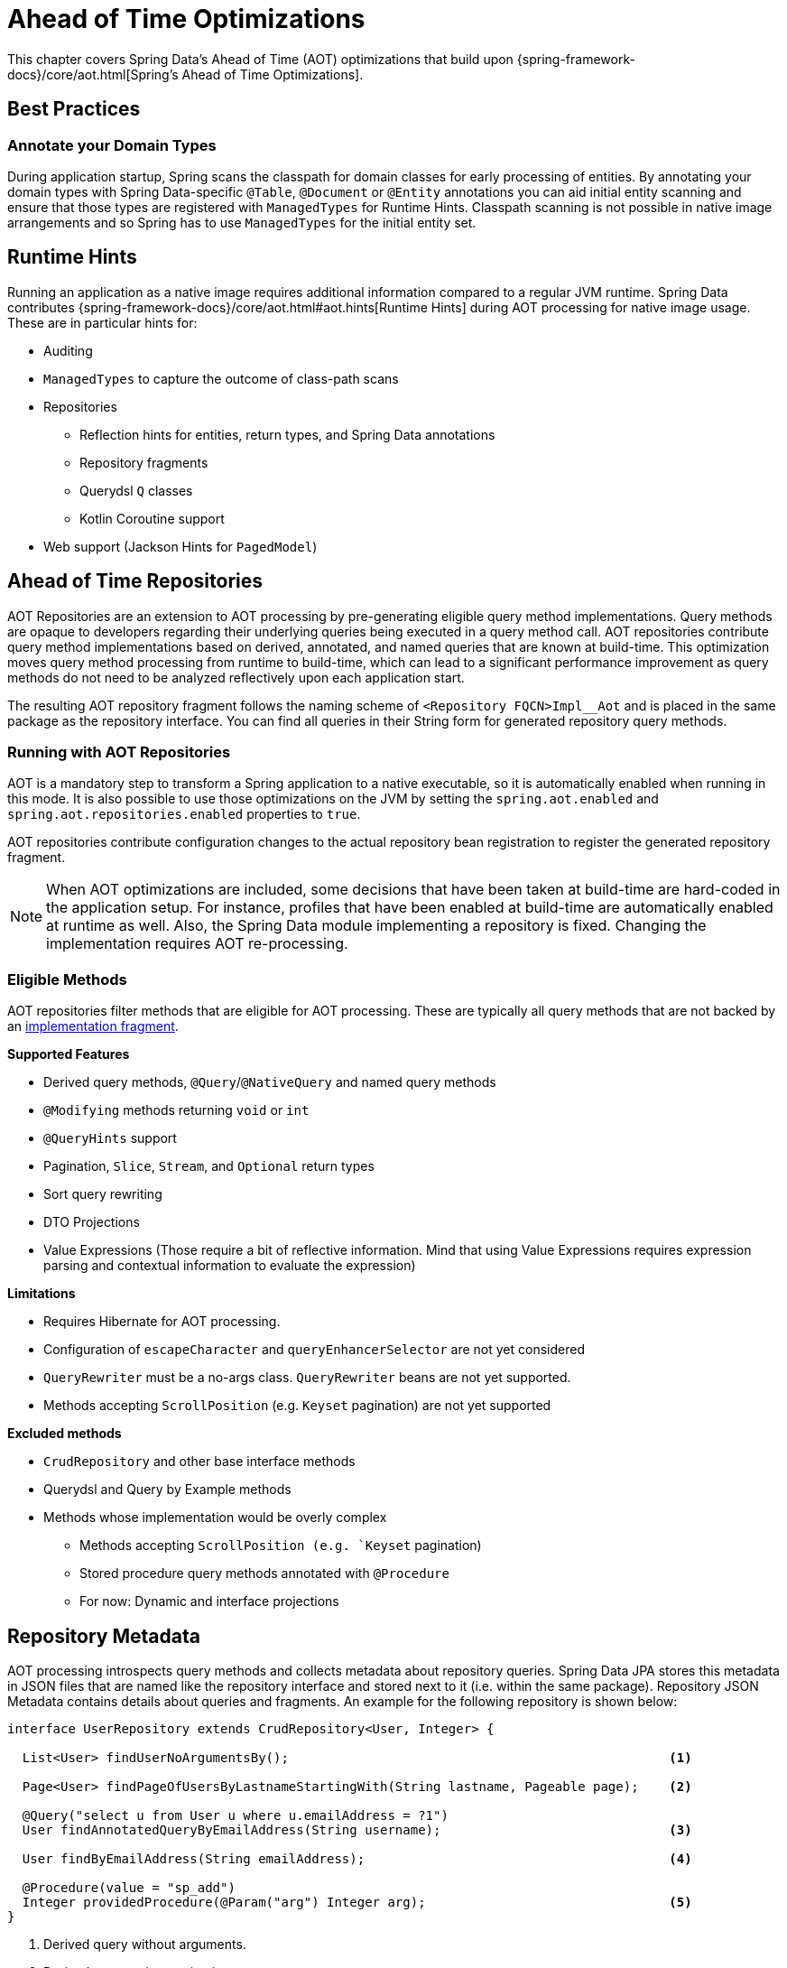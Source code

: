 = Ahead of Time Optimizations

This chapter covers Spring Data's Ahead of Time (AOT) optimizations that build upon {spring-framework-docs}/core/aot.html[Spring's Ahead of Time Optimizations].

[[aot.bestpractices]]
== Best Practices

=== Annotate your Domain Types

During application startup, Spring scans the classpath for domain classes for early processing of entities.
By annotating your domain types with Spring Data-specific `@Table`, `@Document` or `@Entity` annotations you can aid initial entity scanning and ensure that those types are registered with `ManagedTypes` for Runtime Hints.
Classpath scanning is not possible in native image arrangements and so Spring has to use `ManagedTypes` for the initial entity set.

[[aot.hints]]
== Runtime Hints

Running an application as a native image requires additional information compared to a regular JVM runtime.
Spring Data contributes {spring-framework-docs}/core/aot.html#aot.hints[Runtime Hints] during AOT processing for native image usage.
These are in particular hints for:

* Auditing
* `ManagedTypes` to capture the outcome of class-path scans
* Repositories
** Reflection hints for entities, return types, and Spring Data annotations
** Repository fragments
** Querydsl `Q` classes
** Kotlin Coroutine support
* Web support (Jackson Hints for `PagedModel`)

[[aot.repositories]]
== Ahead of Time Repositories

AOT Repositories are an extension to AOT processing by pre-generating eligible query method implementations.
Query methods are opaque to developers regarding their underlying queries being executed in a query method call.
AOT repositories contribute query method implementations based on derived, annotated, and named queries that are known at build-time.
This optimization moves query method processing from runtime to build-time, which can lead to a significant performance improvement as query methods do not need to be analyzed reflectively upon each application start.

The resulting AOT repository fragment follows the naming scheme of `<Repository FQCN>Impl__Aot` and is placed in the same package as the repository interface.
You can find all queries in their String form for generated repository query methods.

=== Running with AOT Repositories

AOT is a mandatory step to transform a Spring application to a native executable, so it is automatically enabled when running in this mode.
It is also possible to use those optimizations on the JVM by setting the `spring.aot.enabled` and `spring.aot.repositories.enabled` properties to `true`.

AOT repositories contribute configuration changes to the actual repository bean registration to register the generated repository fragment.

NOTE: When AOT optimizations are included, some decisions that have been taken at build-time are hard-coded in the application setup.
For instance, profiles that have been enabled at build-time are automatically enabled at runtime as well.
Also, the Spring Data module implementing a repository is fixed.
Changing the implementation requires AOT re-processing.

=== Eligible Methods

AOT repositories filter methods that are eligible for AOT processing.
These are typically all query methods that are not backed by an xref:repositories/custom-implementations.adoc[implementation fragment].

**Supported Features**

* Derived query methods, `@Query`/`@NativeQuery` and named query methods
* `@Modifying` methods returning `void` or `int`
* `@QueryHints` support
* Pagination, `Slice`, `Stream`, and `Optional` return types
* Sort query rewriting
* DTO Projections
* Value Expressions (Those require a bit of reflective information.
Mind that using Value Expressions requires expression parsing and contextual information to evaluate the expression)


**Limitations**

* Requires Hibernate for AOT processing.
* Configuration of `escapeCharacter` and `queryEnhancerSelector` are not yet considered
* `QueryRewriter` must be a no-args class. `QueryRewriter` beans are not yet supported.
* Methods accepting `ScrollPosition` (e.g. `Keyset` pagination) are not yet supported

**Excluded methods**

* `CrudRepository` and other base interface methods
* Querydsl and Query by Example methods
* Methods whose implementation would be overly complex
** Methods accepting `ScrollPosition (e.g. `Keyset` pagination)
** Stored procedure query methods annotated with `@Procedure`
** For now: Dynamic and interface projections

[[aot.repositories.json]]
== Repository Metadata

AOT processing introspects query methods and collects metadata about repository queries.
Spring Data JPA stores this metadata in JSON files that are named like the repository interface and stored next to it (i.e. within the same package).
Repository JSON Metadata contains details about queries and fragments.
An example for the following repository is shown below:

====
[source,java]
----
interface UserRepository extends CrudRepository<User, Integer> {

  List<User> findUserNoArgumentsBy();                                                  <1>

  Page<User> findPageOfUsersByLastnameStartingWith(String lastname, Pageable page);    <2>

  @Query("select u from User u where u.emailAddress = ?1")
  User findAnnotatedQueryByEmailAddress(String username);                              <3>

  User findByEmailAddress(String emailAddress);                                        <4>

  @Procedure(value = "sp_add")
  Integer providedProcedure(@Param("arg") Integer arg);                                <5>
}
----

<1> Derived query without arguments.
<2> Derived query using pagination.
<3> Annotated query.
<4> Named query.
<5> Stored procedure with a provided procedure name.
While stored procedure methods are included in JSON metadata, their method code blocks are not generated in AOT repositories.
====

[source,json]
----
{
  "name": "com.acme.UserRepository",
  "module": "",
  "type": "IMPERATIVE",
  "methods": [
    {
      "name": "findUserNoArgumentsBy",
      "signature": "public abstract java.util.List<com.acme.User> com.acme.UserRepository.findUserNoArgumentsBy()",
      "query": {
        "query": "SELECT u FROM com.acme.User u"
      }
    },
    {
      "name": "findPageOfUsersByLastnameStartingWith",
      "signature": "public abstract org.springframework.data.domain.Page<com.acme.User> com.acme.UserRepository.findPageOfUsersByLastnameStartingWith(java.lang.String,org.springframework.data.domain.Pageable)",
      "query": {
        "query": "SELECT u FROM com.acme.User u WHERE u.lastname LIKE ?1 ESCAPE '\\'",
        "count-query": "SELECT COUNT(u) FROM com.acme.User u WHERE u.lastname LIKE ?1 ESCAPE '\\'"
      }
    },
    {
      "name": "findAnnotatedQueryByEmailAddress",
      "signature": "public abstract com.acme.User com.acme.UserRepository.findAnnotatedQueryByEmailAddress(java.lang.String)",
      "query": {
        "query": "select u from User u where u.emailAddress = ?1"
      }
    },
    {
      "name": "findByEmailAddress",
      "signature": "public abstract com.acme.User com.acme.UserRepository.findByEmailAddress(java.lang.String)",
      "query": {
        "name": "User.findByEmailAddress",
        "query": "SELECT u FROM User u WHERE u.emailAddress = ?1"
      }
    },
    {
      "name": "providedProcedure",
      "signature": "public abstract java.lang.Integer com.acme.UserRepository.providedProcedure(java.lang.Integer)",
      "query": {
        "procedure": "sp_add"
      }
    },
    {
      "name": "count",
      "signature": "public abstract long org.springframework.data.repository.CrudRepository.count()",
      "fragment": {
        "fragment": "org.springframework.data.jpa.repository.support.SimpleJpaRepository"
      }
    }
  ]
}
----

Queries may contain the following fields:

* `query`: Query descriptor if the method is a query method.
** `name`: Name of the named query if the query is a named one.
** `query` the query used to obtain the query method result from `EntityManager`
** `count-name`: Name of the named count query if the count query is a named one.
** `count-query`: The count query used to obtain the count for query methods using pagination.
** `procedure-name`: Name of the named stored procedure if the stored procedure is a named one.
** `procedure`: Stored procedure name if the query method uses stored procedures.
* `fragment`: Target fragment if the method call is delegated to a store (repository base class, functional fragment such as Querydsl) or user fragment.
Fragments are either described with just `fragment` if there is no further interface or as `interface` and `fragment` tuple in case there is an interface (such as Querydsl or user-declared fragment interface).

[NOTE]
.Normalized Query Form
====
Static analysis of queries allows only a limited representation of runtime query behavior.
Queries are represented in their normalized (pre-parsed and rewritten) form:

* Value Expressions are replaced with bind markers.
* Queries follow the specified query language (JPQL or native) and do not represent the final SQL query.
Spring Data cannot derive the final SQL queries as this is database-specific and depends on the actual runtime environment and parameters (e.g. Entity Graphs, Lazy Loading).
* Query Metadata does not reflect bind-value processing.
`StartingWith`/`EndingWith` queries prepend/append the wildcard character `%` to the actual bind value.
* Runtime Sort information cannot be incorporated in the query string itself as that detail is not known at build-time.
====
